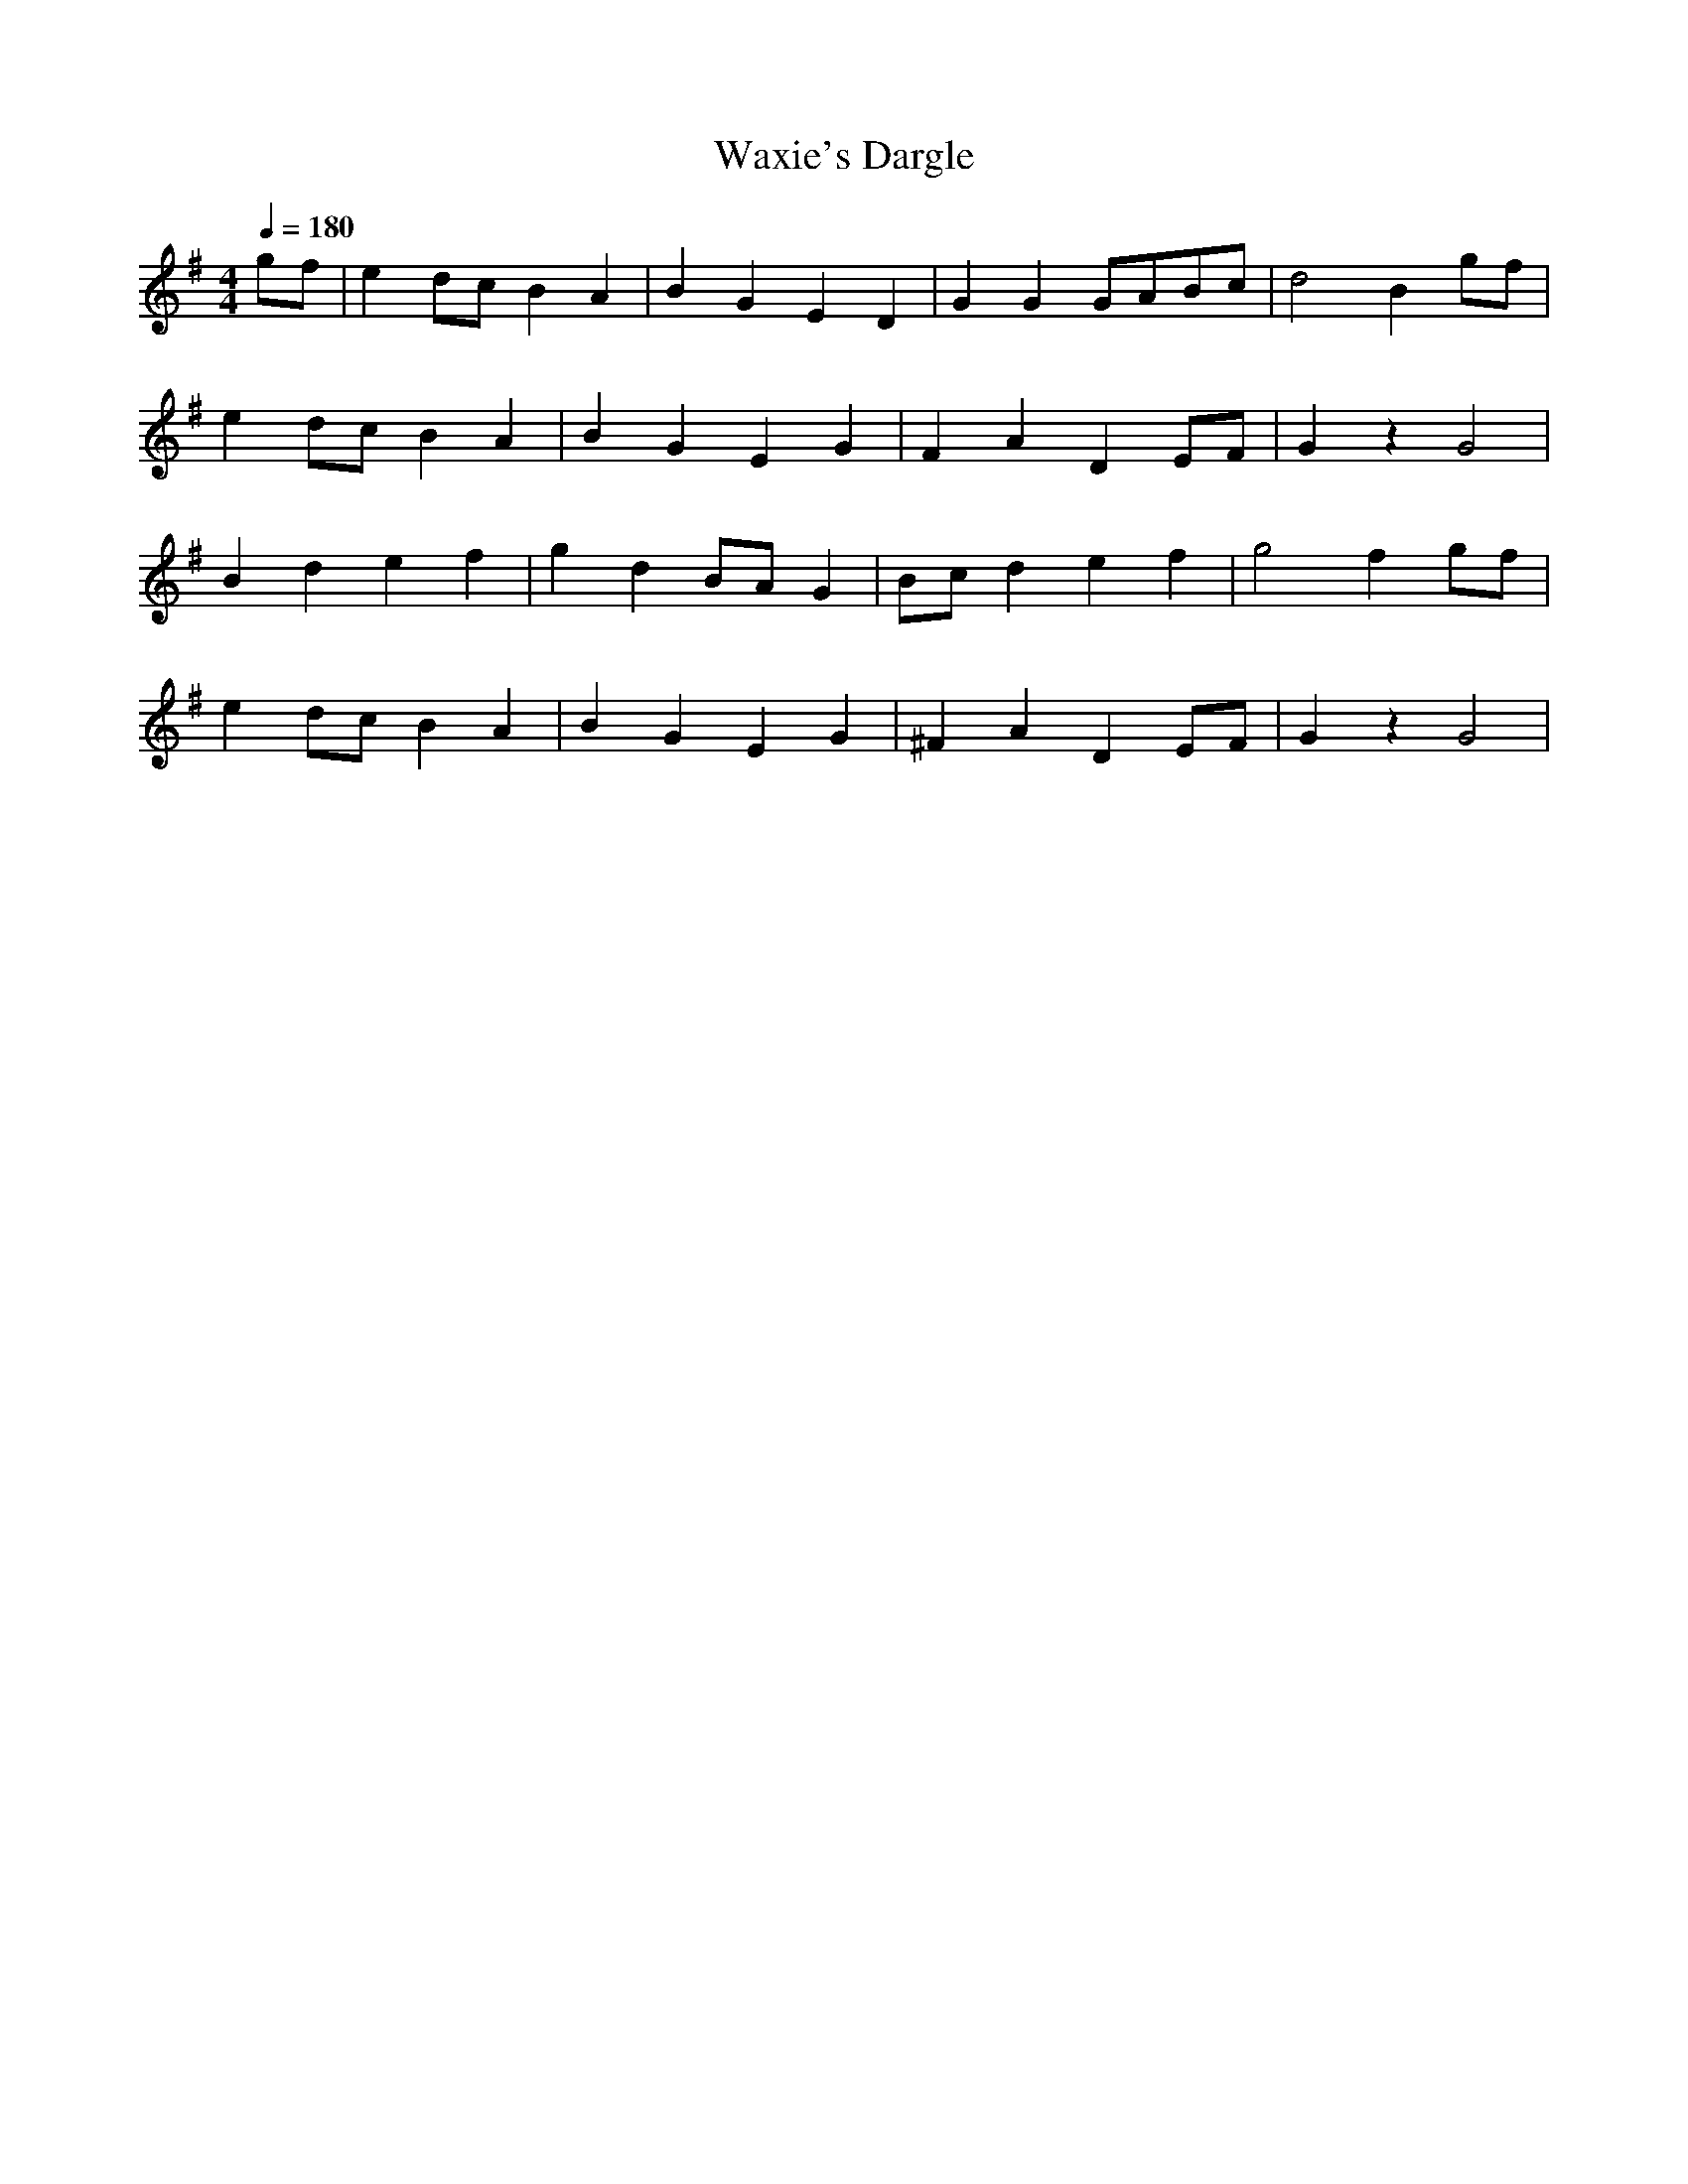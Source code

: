 X:2167
T:Waxie's Dargle
M:4/4
L:1/8
Q:1/4=180
K:G
 gf|e2dc B2A2|B2G2 E2D2|G2G2 GABc|d4 B2gf|
e2dc B2A2|B2G2 E2G2|F2A2 D2EF|G2z2 G4|
B2d2 e2f2|g2d2 BAG2|Bcd2 e2f2|g4 f2gf|
e2dc B2A2|B2G2 E2G2|^F2A2 D2EF|G2z2 G4|
